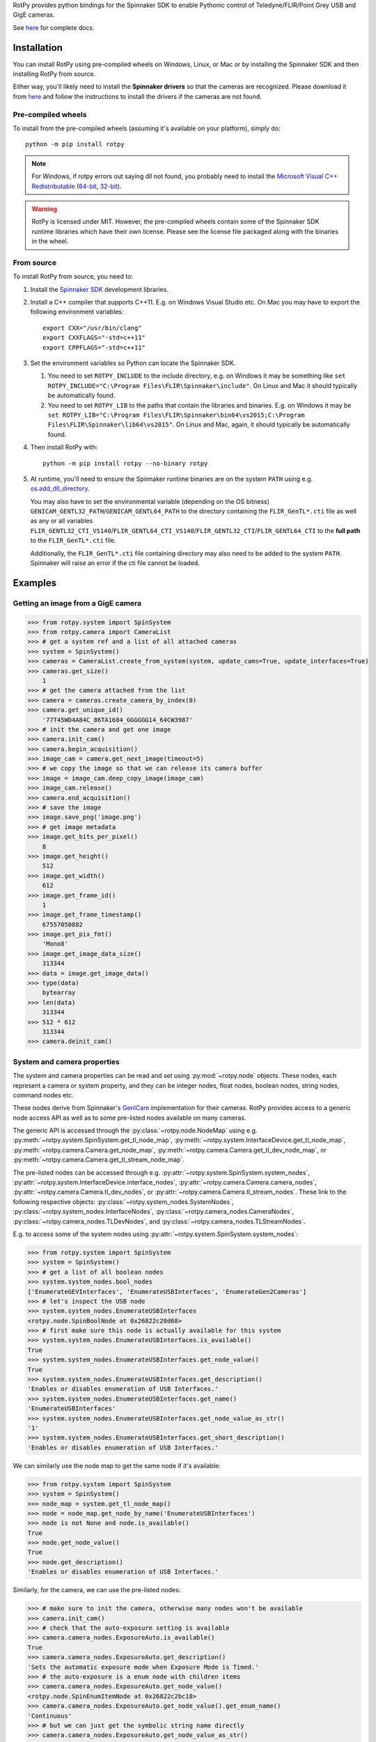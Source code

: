 RotPy provides python bindings for the Spinnaker SDK
to enable Pythonic control of Teledyne/FLIR/Point Grey USB and GigE cameras.

See `here <https://matham.github.io/rotpy/index.html>`_ for complete docs.

.. image:: https://github.com/matham/rotpy/workflows/Python%20application/badge.svg
    :target: https://github.com/matham/rotpy/actions
    :alt: Github CI status

Installation
============

You can install RotPy using pre-compiled wheels on Windows, Linux, or Mac or by installing
the Spinnaker SDK and then installing RotPy from source.

Either way, you'll likely need to install the **Spinnaker drivers** so that the cameras
are recognized. Please download it from `here <https://www.flir.com/products/spinnaker-sdk/>`_
and follow the instructions to install the drivers if the cameras are not found.

Pre-compiled wheels
-------------------

To install from the pre-compiled wheels (assuming it's available on your platform), simply do::

    python -m pip install rotpy


.. note::

    For Windows, if rotpy errors out saying dll not found, you probably need
    to install the
    `Microsoft Visual C++ Redistributable <https://docs.microsoft.com/en-us/cpp/windows/latest-supported-vc-redist>`_
    (`64-bit <https://aka.ms/vs/17/release/vc_redist.x64.exe>`_,
    `32-bit <https://aka.ms/vs/17/release/vc_redist.x86.exe>`_).

.. warning::

    RotPy is licensed under MIT. However, the pre-compiled wheels contain some of the
    Spinnaker SDK runtime libraries which have their own license. Please see the
    license file packaged along with the binaries in the wheel.

From source
-----------

To install RotPy from source, you need to:

#. Install the
   `Spinnaker SDK <https://www.flir.com/products/spinnaker-sdk/>`_ development
   libraries.
#. Install a C++ compiler that supports C++11. E.g. on Windows Visual Studio etc.
   On Mac you may have to export the following environment variables::

       export CXX="/usr/bin/clang"
       export CXXFLAGS="-std=c++11"
       export CPPFLAGS="-std=c++11"

#. Set the environment variables so Python can locate the Spinnaker SDK.

   #. You need to set ``ROTPY_INCLUDE`` to the include directory, e.g. on Windows it may be something like
      ``set ROTPY_INCLUDE="C:\Program Files\FLIR\Spinnaker\include"``. On Linux and Mac it should typically
      be automatically found.
   #. You need to set ``ROTPY_LIB`` to the paths that contain the libraries and binaries. E.g. on Windows it may
      be ``set ROTPY_LIB="C:\Program Files\FLIR\Spinnaker\bin64\vs2015;C:\Program Files\FLIR\Spinnaker\lib64\vs2015"``.
      On Linux and Mac, again, it should typically be automatically found.
#. Then install RotPy with::

       python -m pip install rotpy --no-binary rotpy

#. At runtime, you'll need to ensure the Spinnaker runtime binaries are on the
   system ``PATH`` using e.g.
   `os.add_dll_directory <https://docs.python.org/3/library/os.html#os.add_dll_directory>`_.

   You may also have to set the environmental variable (depending on the OS bitness)
   ``GENICAM_GENTL32_PATH``/``GENICAM_GENTL64_PATH``
   to the directory containing the ``FLIR_GenTL*.cti`` file as well as any or all variables
   ``FLIR_GENTL32_CTI_VS140``/``FLIR_GENTL64_CTI_VS140``/``FLIR_GENTL32_CTI``/``FLIR_GENTL64_CTI``
   to the **full path** to the ``FLIR_GenTL*.cti`` file.

   Additionally, the ``FLIR_GenTL*.cti`` file containing directory may also need to be added
   to the system ``PATH``. Spinnaker will raise an error if the cti file cannot be loaded.

Examples
========

Getting an image from a GigE camera
-----------------------------------

.. code-block:: python

    >>> from rotpy.system import SpinSystem
    >>> from rotpy.camera import CameraList
    >>> # get a system ref and a list of all attached cameras
    >>> system = SpinSystem()
    >>> cameras = CameraList.create_from_system(system, update_cams=True, update_interfaces=True)
    >>> cameras.get_size()
        1
    >>> # get the camera attached from the list
    >>> camera = cameras.create_camera_by_index(0)
    >>> camera.get_unique_id()
        '77T45WD4A84C_86TA1684_GGGGGG14_64CW3987'
    >>> # init the camera and get one image
    >>> camera.init_cam()
    >>> camera.begin_acquisition()
    >>> image_cam = camera.get_next_image(timeout=5)
    >>> # we copy the image so that we can release its camera buffer
    >>> image = image_cam.deep_copy_image(image_cam)
    >>> image_cam.release()
    >>> camera.end_acquisition()
    >>> # save the image
    >>> image.save_png('image.png')
    >>> # get image metadata
    >>> image.get_bits_per_pixel()
        8
    >>> image.get_height()
        512
    >>> image.get_width()
        612
    >>> image.get_frame_id()
        1
    >>> image.get_frame_timestamp()
        67557050882
    >>> image.get_pix_fmt()
        'Mono8'
    >>> image.get_image_data_size()
        313344
    >>> data = image.get_image_data()
    >>> type(data)
        bytearray
    >>> len(data)
        313344
    >>> 512 * 612
        313344
    >>> camera.deinit_cam()

System and camera properties
----------------------------

The system and camera properties can be read and set using :py:mod:`~rotpy.node`
objects. These nodes, each represent a camera or system property, and they
can be integer nodes, float nodes, boolean nodes, string nodes, command
nodes etc.

These nodes derive from Spinnaker's `GenICam <https://en.wikipedia.org/wiki/GenICam>`_
implementation for their cameras. RotPy provides access to a generic node access API
as well as to some pre-listed nodes available on many cameras.

The generic API is accessed through the :py:class:`~rotpy.node.NodeMap` using
e.g. :py:meth:`~rotpy.system.SpinSystem.get_tl_node_map`,
:py:meth:`~rotpy.system.InterfaceDevice.get_tl_node_map`,
:py:meth:`~rotpy.camera.Camera.get_node_map`, :py:meth:`~rotpy.camera.Camera.get_tl_dev_node_map`, or
:py:meth:`~rotpy.camera.Camera.get_tl_stream_node_map`.

The pre-listed nodes can be accessed through e.g. :py:attr:`~rotpy.system.SpinSystem.system_nodes`,
:py:attr:`~rotpy.system.InterfaceDevice.interface_nodes`,
:py:attr:`~rotpy.camera.Camera.camera_nodes`, :py:attr:`~rotpy.camera.Camera.tl_dev_nodes`, or
:py:attr:`~rotpy.camera.Camera.tl_stream_nodes`. These link to the following respective
objects: :py:class:`~rotpy.system_nodes.SystemNodes`, :py:class:`~rotpy.system_nodes.InterfaceNodes`,
:py:class:`~rotpy.camera_nodes.CameraNodes`, :py:class:`~rotpy.camera_nodes.TLDevNodes`, and
:py:class:`~rotpy.camera_nodes.TLStreamNodes`.

E.g. to access some of the system nodes using :py:attr:`~rotpy.system.SpinSystem.system_nodes`:

.. code-block:: python

    >>> from rotpy.system import SpinSystem
    >>> system = SpinSystem()
    >>> # get a list of all boolean nodes
    >>> system.system_nodes.bool_nodes
    ['EnumerateGEVInterfaces', 'EnumerateUSBInterfaces', 'EnumerateGen2Cameras']
    >>> # let's inspect the USB node
    >>> system.system_nodes.EnumerateUSBInterfaces
    <rotpy.node.SpinBoolNode at 0x26822c20d68>
    >>> # first make sure this node is actually available for this system
    >>> system.system_nodes.EnumerateUSBInterfaces.is_available()
    True
    >>> system.system_nodes.EnumerateUSBInterfaces.get_node_value()
    True
    >>> system.system_nodes.EnumerateUSBInterfaces.get_description()
    'Enables or disables enumeration of USB Interfaces.'
    >>> system.system_nodes.EnumerateUSBInterfaces.get_name()
    'EnumerateUSBInterfaces'
    >>> system.system_nodes.EnumerateUSBInterfaces.get_node_value_as_str()
    '1'
    >>> system.system_nodes.EnumerateUSBInterfaces.get_short_description()
    'Enables or disables enumeration of USB Interfaces.'

We can similarly use the node map to get the same node if it's available:

.. code-block:: python

    >>> from rotpy.system import SpinSystem
    >>> system = SpinSystem()
    >>> node_map = system.get_tl_node_map()
    >>> node = node_map.get_node_by_name('EnumerateUSBInterfaces')
    >>> node is not None and node.is_available()
    True
    >>> node.get_node_value()
    True
    >>> node.get_description()
    'Enables or disables enumeration of USB Interfaces.'

Similarly, for the camera, we can use the pre-listed nodes:

.. code-block:: python

    >>> # make sure to init the camera, otherwise many nodes won't be available
    >>> camera.init_cam()
    >>> # check that the auto-exposure setting is available
    >>> camera.camera_nodes.ExposureAuto.is_available()
    True
    >>> camera.camera_nodes.ExposureAuto.get_description()
    'Sets the automatic exposure mode when Exposure Mode is Timed.'
    >>> # the auto-exposure is a enum node with children items
    >>> camera.camera_nodes.ExposureAuto.get_node_value()
    <rotpy.node.SpinEnumItemNode at 0x26822c2bc18>
    >>> camera.camera_nodes.ExposureAuto.get_node_value().get_enum_name()
    'Continuous'
    >>> # but we can just get the symbolic string name directly
    >>> camera.camera_nodes.ExposureAuto.get_node_value_as_str()
    'Continuous'
    >>> # to see what options are available for this enum node, look in the names module
    >>> from rotpy.names.camera import ExposureAuto_names
    >>> ExposureAuto_names
    {'Off': 0, 'Once': 1, 'Continuous': 2}
    >>> # or for pre-listed enum nodes, we can get it as an attribute
    >>> camera.camera_nodes.ExposureAuto.enum_names
    {'Off': 0, 'Once': 1, 'Continuous': 2}
    >>> # try setting it to an incorrect value
    >>> camera.camera_nodes.ExposureAuto.set_node_value_from_str('off', verify=True)
    Traceback (most recent call last):
      File "<ipython-input-48-d16a67f0044c>", line 1, in <module>
        camera.camera_nodes.ExposureAuto.set_node_value_from_str('off', verify=True)
      File "rotpy\node.pyx", line 650, in rotpy.node.SpinValueNode.set_node_value_from_str
        cpdef set_node_value_from_str(self, str value, cbool verify=True):
      File "rotpy\node.pyx", line 664, in rotpy.node.SpinValueNode.set_node_value_from_str
        self._value_handle.FromString(s, verify)
    RuntimeError: Spinnaker: GenICam::InvalidArgumentException= Feature 'ExposureAuto' : cannot convert value 'off', the value is invalid. : InvalidArgumentException thrown in node 'ExposureAuto' while calling 'ExposureAuto.FromString()' (file 'Enumeration.cpp', line 132) [-2001]
    >>> # now set it correctly
    >>> camera.camera_nodes.ExposureAuto.set_node_value_from_str('Off', verify=True)
    >>> camera.camera_nodes.ExposureAuto.get_node_value_as_str()
    'Off'

Similarly, we can use the node map to set the exposure back to ``"Continuous"``:

.. code-block:: python

    >>> node_map = camera.get_node_map()
    >>> node = node_map.get_node_by_name('ExposureAuto')
    >>> node is not None and node.is_available()
    True
    >>> node.get_node_value_as_str()
    'Off'
    >>> node.set_node_value_from_str('Continuous', verify=True)
    >>> node.get_node_value_as_str()
    'Continuous'
    >>> # now de-init the camera and the node won't be available
    >>> camera.deinit_cam()
    >>> node.is_available()
    False
    >>> camera.camera_nodes.ExposureAuto.is_available()
    False

Attaching event handlers
------------------------

Camera detection events
^^^^^^^^^^^^^^^^^^^^^^^

We can register callbacks to be called when the system detects a camera arrival or
removal on any interface, or on specific interfaces. E.g. to be notified on any interface:

.. code-block:: python

    >>> from rotpy.system import SpinSystem
    >>> system = SpinSystem()
    >>> # register a callback for both arrival and removal
    >>> def arrival(handler, system, serial):
    ...     print('Arrived:', serial)
    >>> def removal(handler, system, serial):
    ...     print('Removed:', serial)
    >>> # register and then plug and unplug a camera twice
    >>> handler = system.attach_interface_event_handler(arrival, removal, update=True)
    Arrived: 36548975
    Removed: 36548975
    Arrived: 36548975
    Removed: 36548975
    >>> system.detach_interface_event_handler(handler)

Logging handler
^^^^^^^^^^^^^^^

We can also register logging event handlers to get any logging events on the system or devices:

.. code-block:: python

    >>> from rotpy.system import SpinSystem, LoggingEventHandler
    >>> from rotpy.camera import CameraList
    >>> # create system and set logging level to debug
    >>> system = SpinSystem()
    >>> system.set_logging_level('debug')
    >>> # create a callback that prints the message
    >>> def log_handler(handler, system, item):
    ...     print('Log:', item['category'], item['priority'], item['message'])
    >>> # attach the callback and do something that causes logs
    >>> handler = system.attach_log_event_handler(log_handler)
    >>> cameras = CameraList.create_from_system(system, update_cams=True, update_interfaces=True)
    Log: SpinnakerCallback DEBUG Spinnaker: GetCameras()
    Log: GenTLCallback DEBUG Entering InterfaceGev::InterfaceGev()
    Log: GenTLCallback DEBUG Leaving InterfaceGev::InterfaceGev()
    Log: GenTLCallback DEBUG GenTL Trace: system.cpp, line 125, GenTL::EnumerateGigEInterfaces
    Log: GenTLCallback DEBUG Entering HAL_UsbGetInterfaces()
    Log: GenTLCallback DEBUG Enumerating host Controller PCI\VEN_8086&DEV_A12F&SUBSYS_06E41028&REV_31\3&11458735&0&A0
    Log: GenTLCallback DEBUG Host Controller's child instance ID: USB\VID_8087&PID_0029\5&587A6F87&0&4
    Log: GenTLCallback DEBUG Entering InterfaceUsb::InterfaceUsb()
    Log: GenTLCallback DEBUG Leaving InterfaceUsb::InterfaceUsb()
    Log: GenTLCallback DEBUG GenTL Trace: system.cpp, line 162, GenTL::EnumerateUsbInterfaces
    Log: GenTLCallback DEBUG GenTL Trace: system.cpp, line 191, GenTL::InitializeInterfaces
    Log: GenTLCallback DEBUG GenTL Trace: system.cpp, line 225, GenTL::System::RefreshInterfaces
    Log: GenTLCallback DEBUG GenTL Trace: system.cpp, line 535, GenTL::System::UpdateInterfaceList
    >>> # now detach the handler
    >>> system.detach_log_event_handler(handler)

Camera image handler
^^^^^^^^^^^^^^^^^^^^

We can also register a callback that is called on every new image that is received from the
device, as opposed to polling for new images:

.. code-block:: python

    >>> from rotpy.camera import ImageEventHandler, CameraList
    >>> from rotpy.system import SpinSystem
    >>> # create system and get a camera
    >>> system = SpinSystem()
    >>> cameras = CameraList.create_from_system(system, update_cams=True, update_interfaces=True)
    >>> camera = cameras.create_camera_by_index(0)
    >>> camera.init_cam()
    >>> # create an image handler that prints the frame ID and time
    >>> def image_callback(handler, camera, image):
    ...     print('Image:', image.get_frame_id(), image.get_frame_timestamp())
    >>> # attach callback and start getting frames
    >>> handler = camera.attach_image_event_handler(image_callback)
    >>> camera.begin_acquisition()
    Image: 1 388361262364
    Image: 2 388366605529
     ...
    Image: 135 389077033335
    >>> # stop frames and printing
    >>> camera.end_acquisition()
    >>> camera.detach_image_event_handler(handler)
    >>> camera.deinit_cam()

Camera events
^^^^^^^^^^^^^

We can also register a callback that is called on camera events. E.g.:

.. code-block:: python

    >>> from rotpy.camera import ImageEventHandler, CameraList
    >>> from rotpy.system import SpinSystem
    >>> # create system and get a camera
    >>> system = SpinSystem()
    >>> cameras = CameraList.create_from_system(system, update_cams=True, update_interfaces=True)
    >>> camera = cameras.create_camera_by_index(0)
    >>> camera.init_cam()
    >>> # define the callback and attach it
    >>> def event_callback(handler, camera, event):
    ...     print('Event:', event, handler.get_event_data(event), handler.get_event_metadata())
    >>> handler = camera.attach_device_event_handler(event_callback)
    >>> # now use the EventSelector enum to get the enum items which
    >>> correspond to the event names that are available.
    >>> nodes = camera.camera_nodes.EventSelector.get_entries()
    >>> # not all are actually available, so only activate the ones available
    >>> nodes = [node for node in nodes if node.is_available()]
    >>> for node in nodes:
    ...     print(node.get_enum_name())
    ...     camera.camera_nodes.EventSelector.set_node_value_from_str(node.get_enum_name())
    ...     camera.camera_nodes.EventNotification.set_node_value_from_str('On')
    ExposureEnd
    >>> # this printed just ExposureEnd, indicating only this event was available
    >>> # start acquisition so that the events occur
    >>> camera.begin_acquisition()
    Event: EventExposureEnd {'frame_id': 62629213124996} ('device', 'EventExposureEnd', 40003)
    Event: EventExposureEnd {'frame_id': 62633508092293} ('device', 'EventExposureEnd', 40003)
    ...
    Event: EventExposureEnd {'frame_id': 62676457765304} ('device', 'EventExposureEnd', 40003)
    >>> camera.end_acquisition()
    >>> camera.detach_device_event_handler(handler)
    >>> camera.deinit_cam()
